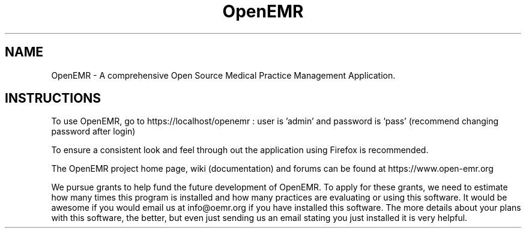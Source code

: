 .TH OpenEMR
.SH NAME
OpenEMR - A comprehensive Open Source Medical Practice Management Application.
.SH INSTRUCTIONS

To use OpenEMR, go to https://localhost/openemr :  user is 'admin' and password is 'pass' (recommend changing password after login)

To ensure a consistent look and feel through out the application using Firefox is recommended.

The OpenEMR project home page, wiki (documentation) and forums can be found at https://www.open-emr.org

We pursue grants to help fund the future development of OpenEMR.  To apply for these grants, we need to estimate how many times this program is installed and how many practices are evaluating or using this software.  It would be awesome if you would email us at info@oemr.org if you have installed this software. The more details about your plans with this software, the better, but even just sending us an email stating you just installed it is very helpful.

